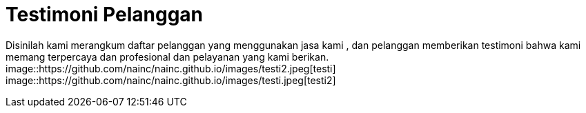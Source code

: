 = Testimoni Pelanggan
// See https://hubpress.gitbooks.io/hpress-knowledgebase/content/ for information about the parameters.
:hp-image: https://github.com/nainc/nainc.github.io/blob/master/images/testi.jpeg
// :published_at: 2019-01-31
// :hp-tags: HubPress, Blog, Open_Source,
// :hp-alt-title: My English Title


Disinilah kami merangkum daftar pelanggan yang menggunakan jasa kami , dan pelanggan memberikan testimoni bahwa kami memang terpercaya dan profesional dan pelayanan yang kami berikan.
image::https://github.com/nainc/nainc.github.io/images/testi2.jpeg[testi]
image::https://github.com/nainc/nainc.github.io/images/testi.jpeg[testi2]